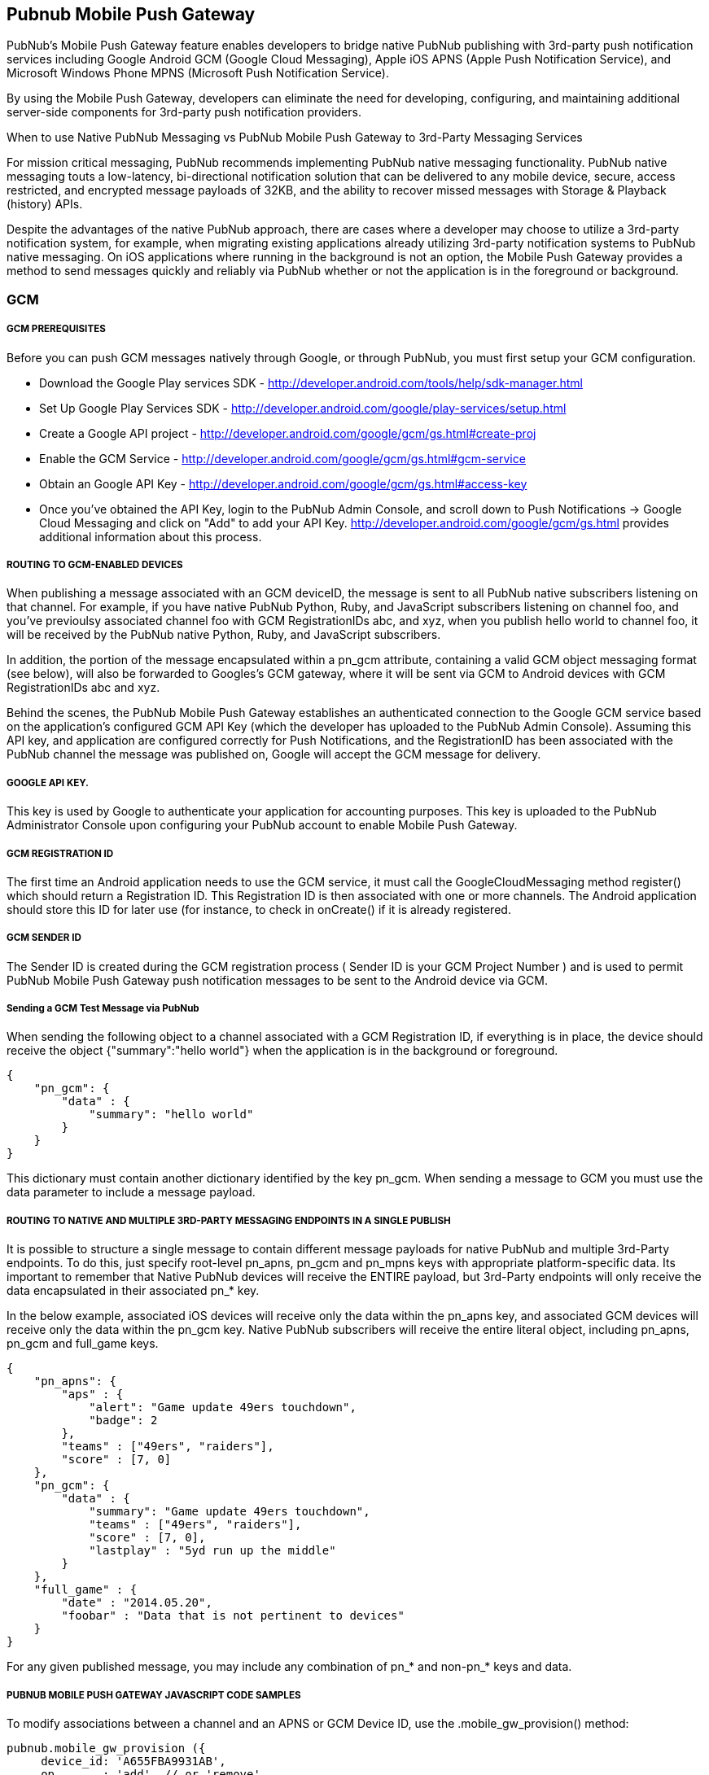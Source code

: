 

== Pubnub Mobile Push Gateway

PubNub's Mobile Push Gateway feature enables developers to bridge native PubNub publishing with 3rd-party push notification services including Google Android GCM (Google Cloud Messaging), Apple iOS APNS (Apple Push Notification Service), and Microsoft Windows Phone MPNS (Microsoft Push Notification Service).

By using the Mobile Push Gateway, developers can eliminate the need for developing, configuring, and maintaining additional server-side components for 3rd-party push notification providers.

When to use Native PubNub Messaging vs PubNub Mobile Push Gateway to 3rd-Party Messaging Services

For mission critical messaging, PubNub recommends implementing PubNub native messaging functionality. PubNub native messaging touts a low-latency, bi-directional notification solution that can be delivered to any mobile device, secure, access restricted, and encrypted message payloads of 32KB, and the ability to recover missed messages with Storage & Playback (history) APIs.

Despite the advantages of the native PubNub approach, there are cases where a developer may choose to utilize a 3rd-party notification system, for example, when migrating existing applications already utilizing 3rd-party notification systems to PubNub native messaging. On iOS applications where running in the background is not an option, the Mobile Push Gateway provides a method to send messages quickly and reliably via PubNub whether or not the application is in the foreground or background.

=== GCM 

===== GCM PREREQUISITES

Before you can push GCM messages natively through Google, or through PubNub, you must first setup your GCM configuration.

* Download the Google Play services SDK - http://developer.android.com/tools/help/sdk-manager.html
* Set Up Google Play Services SDK - http://developer.android.com/google/play-services/setup.html
* Create a Google API project - http://developer.android.com/google/gcm/gs.html#create-proj
* Enable the GCM Service - http://developer.android.com/google/gcm/gs.html#gcm-service
* Obtain an Google API Key - http://developer.android.com/google/gcm/gs.html#access-key
* Once you've obtained the API Key, login to the PubNub Admin Console, and scroll down to Push Notifications → Google Cloud Messaging and click on "Add" to add your API Key. http://developer.android.com/google/gcm/gs.html provides additional information about this process.

===== ROUTING TO GCM-ENABLED DEVICES

When publishing a message associated with an GCM deviceID, the message is sent to all PubNub native subscribers listening on that channel. For example, if you have native PubNub Python, Ruby, and JavaScript subscribers listening on channel foo, and you've previoulsy associated channel foo with GCM RegistrationIDs abc, and xyz, when you publish hello world to channel foo, it will be received by the PubNub native Python, Ruby, and JavaScript subscribers.

In addition, the portion of the message encapsulated within a pn_gcm attribute, containing a valid GCM object messaging format (see below), will also be forwarded to Googles's GCM gateway, where it will be sent via GCM to Android devices with GCM RegistrationIDs abc and xyz.

Behind the scenes, the PubNub Mobile Push Gateway establishes an authenticated connection to the Google GCM service based on the application's configured GCM API Key (which the developer has uploaded to the PubNub Admin Console). Assuming this API key, and application are configured correctly for Push Notifications, and the RegistrationID has been associated with the PubNub channel the message was published on, Google will accept the GCM message for delivery.

===== GOOGLE API KEY.

This key is used by Google to authenticate your application for accounting purposes. This key is uploaded to the PubNub Administrator Console upon configuring your PubNub account to enable Mobile Push Gateway.

===== GCM REGISTRATION ID

The first time an Android application needs to use the GCM service, it must call the GoogleCloudMessaging method register() which should return a Registration ID. This Registration ID is then associated with one or more channels. The Android application should store this ID for later use (for instance, to check in onCreate() if it is already registered.

===== GCM SENDER ID

The Sender ID is created during the GCM registration process ( Sender ID is your GCM Project Number ) and is used to permit PubNub Mobile Push Gateway push notification messages to be sent to the Android device via GCM.

===== Sending a GCM Test Message via PubNub

When sending the following object to a channel associated with a GCM Registration ID, if everything is in place, the device should receive the object {"summary":"hello world"} when the application is in the background or foreground.
```
{
    "pn_gcm": {
        "data" : {
            "summary": "hello world"
        }
    }
}
```
This dictionary must contain another dictionary identified by the key pn_gcm. When sending a message to GCM you must use the data parameter to include a message payload.

===== ROUTING TO NATIVE AND MULTIPLE 3RD-PARTY MESSAGING ENDPOINTS IN A SINGLE PUBLISH

It is possible to structure a single message to contain different message payloads for native PubNub and multiple 3rd-Party endpoints. To do this, just specify root-level pn_apns, pn_gcm and pn_mpns keys with appropriate platform-specific data. Its important to remember that Native PubNub devices will receive the ENTIRE payload, but 3rd-Party endpoints will only receive the data encapsulated in their associated pn_* key.

In the below example, associated iOS devices will receive only the data within the pn_apns key, and associated GCM devices will receive only the data within the pn_gcm key. Native PubNub subscribers will receive the entire literal object, including pn_apns, pn_gcm and full_game keys.

```
{
    "pn_apns": {
        "aps" : {
            "alert": "Game update 49ers touchdown",
            "badge": 2
        },
        "teams" : ["49ers", "raiders"],
        "score" : [7, 0]
    },
    "pn_gcm": {
        "data" : {
            "summary": "Game update 49ers touchdown",
            "teams" : ["49ers", "raiders"],
            "score" : [7, 0],
            "lastplay" : "5yd run up the middle"
        }
    },
    "full_game" : {
        "date" : "2014.05.20",
        "foobar" : "Data that is not pertinent to devices"
    }
}
```
For any given published message, you may include any combination of pn_* and non-pn_* keys and data.

===== PUBNUB MOBILE PUSH GATEWAY JAVASCRIPT CODE SAMPLES

To modify associations between a channel and an APNS or GCM Device ID, use the .mobile_gw_provision() method:

```
pubnub.mobile_gw_provision ({
     device_id: 'A655FBA9931AB',
     op       : 'add', // or 'remove'
     gw_type  : 'apns', // or 'gcm'
     channel  : 'my_chat',
     callback : mySuccessCallback,
     error    : myErrorCallback,
});
```
After successfully associating device IDs with channels, publishing messages in the correct formats to those channels will result in all associated devices receiving the 3rd-party notifications.

=== APNS

===== ROUTING TO APNS-ENABLED DEVICES

When publishing a message associated with an APNS deviceID, the message is sent to all PubNub native subscribers listening on that channel. For example, if you have native PubNub Python, Ruby, and JavaScript subscribers listening on channel "foo", and you've previoulsy associated channel "foo" with APNS deviceIDs abc, and xyz, when you publish "hello world" to channel "foo", it will be received by the PubNub native Python, Ruby, and JavaScript subscribers.

In addition, the portion of the message encapsulated within a "pn_apns" attribute, containing a valid APNS object messaging format (see below), will also be forwarded to Apple's APNS gateway, where it will be sent via APNS to Apple devices with APNS deviceIDs abc and xyz.

Behind the scenes, the PubNub Mobile Push Gateway establishes an authenticated connection to the Apple APNS service based on the application's configured Apple Push Certificate (which the developer has uploaded to the PubNub Admin Console). Assuming this certificate, and application are configured correctly for Push Notifications, and the deviceID has been associated with the PubNub channel the message was published on, Apple will accept the APNS message for delivery.

===== APNS PUSH CERTIFICATE

The Apple Push Notification service requires that a Push Certificate be generated that uniquely identifies your PubNub enabled application to the APN service. This Push Certificate is uploaded to PubNub in the PubNub Admin Portal and is used to form a secure connection to the APN service.

Additional information on creating and verifying your certificate can be found at https://github.com/pubnub/objective-c/blob/master/iOS/create_and_verify_apns.md.

===== APNS DEVICE TOKEN

Similarly, a Device Token is created for each client iOS device that registers with Apple to receive push notifications. The Device Token is analogous to a phone number; it contains information that enables APNs to locate the device on which the client application is installed.

===== APNS PREREQUISITES

Before you can push APNS messages natively through Apple, or through PubNub, you must first define an App ID and create a PEM Certificate file. http://code.google.com/p/apns-php/wiki/CertificateCreation#Generate_a_Push_Certificate depicts a quick summary of the steps.

Verify your development cert was created correctly by running this command (replace with your key/cert name):

1
openssl s_client -connect gateway.sandbox.push.apple.com:2195 -cert server_certificates_bundle_sandbox.pem -key server_certificates_bundle_sandbox.pem
To verify production certs, replace gateway.sandbox.push.apple.com with gateway.push.apple.com (remove the sandbox portion of the name). Once they are verified, upload them to the PubNub Admin Console's Mobile Push Gateway configuration.

In addition to the above steps, We also provide a step-by-step video tutorial of the process:

Creating the App ID and PEM Cert File - https://vimeo.com/67419903
Create the Provisioning Profile - https://vimeo.com/67420404
Create and Configure PubNub Account for APNS - https://vimeo.com/67420596
Create empty PubNub App Template - https://vimeo.com/67420599
Configure for PNDelegate Protocol and create didReceiveMessage delegate method - https://vimeo.com/67420597
Set keys, channel, connect, and subscribe and Test Run - https://vimeo.com/67420598
Enable and Test for correct APNS configuration (Apple Config) - https://vimeo.com/67423576
Provision PubNub APNS - https://vimeo.com/67423577
Two files referenced from the video, generateAPNSPemKey.sh and verifyCertWithApple.sh are also available in our Github repo. The Final product is available here: HOWTO/APNSVideo

ROUTING BETWEEN PUBNUB CHANNELS AND APNS DEVICE TOKENS

Normally, messages published to PubNub Reatime Network are only accessible by native PubNub subscribers, routed by subscribe key and channel name. When messages are published to a PubNub channel associated with the APNS Device Token, the Device Token is used to identify which devices should receive the message as a push notification. The Device token is combined with the published message and this Notification Package is sent from PubNub Mobile Push Gateway to the APN service.

Apple enforces that both APNS Push Certificates and Device Tokens must be created and used separately for Development and Production environments.

===== APNS PUSH NOTIFICATION PAYLOAD

A notification is a short message consisting of two major pieces of data: the Device Token and the Payload. The Apple Notification Payload contains information about how the system should alert the user as well as any custom data you provide.

 	
As noted on Apple's Developer site here
Each remote notification includes a payload. The payload contains information about how the system should alert the user as well as any custom data you provide. In iOS 8 and later, the maximum size allowed for a notification payload is 2 kilobytes; Apple Push Notification service refuses any notification that exceeds this limit. (Prior to iOS 8 and in OS X, the maximum payload size is 256 bytes.)

The forementioned site also continues to explain that: Each notification payload is composed of a JSON dictionary object (as defined by link: RFC 4627). This dictionary must contain another dictionary identified by the key aps. The aps dictionary contains one or more properties that specify the following actions:

An alert message to display to the user
A number to badge the application icon with
A sound to play
Sending an APNS Test Message via PubNub

The following JSON messages detail the structure the PubNub Mobile Push Gateway expects to properly route a message to a channel associated with an APNS deviceID.

For the most simple test, you can send a simple String, such as hello world from any PubNub publishing entity, including the PubNub Developer Console available at http://www.pubnub.com/console:

When sending the above string to a channel associated with an iOS DeviceID, if everything is in place, the device should display "hello world" when the application is in the background. You should only send strings to test connectivity; once you've verified connectivity, send notifications in object format which can contain alert, badge count, and sound data:

{
    "pn_apns": {
        "aps": {
            "alert": "This is a push notification",
            "badge": 9,
            "sound": "bingbong.aiff"
        }
    }
}
Its critical that the above structure be followed. Apple will drop any messages destined for APNS that do not follow the forementioned object structure.

=== MPNS

